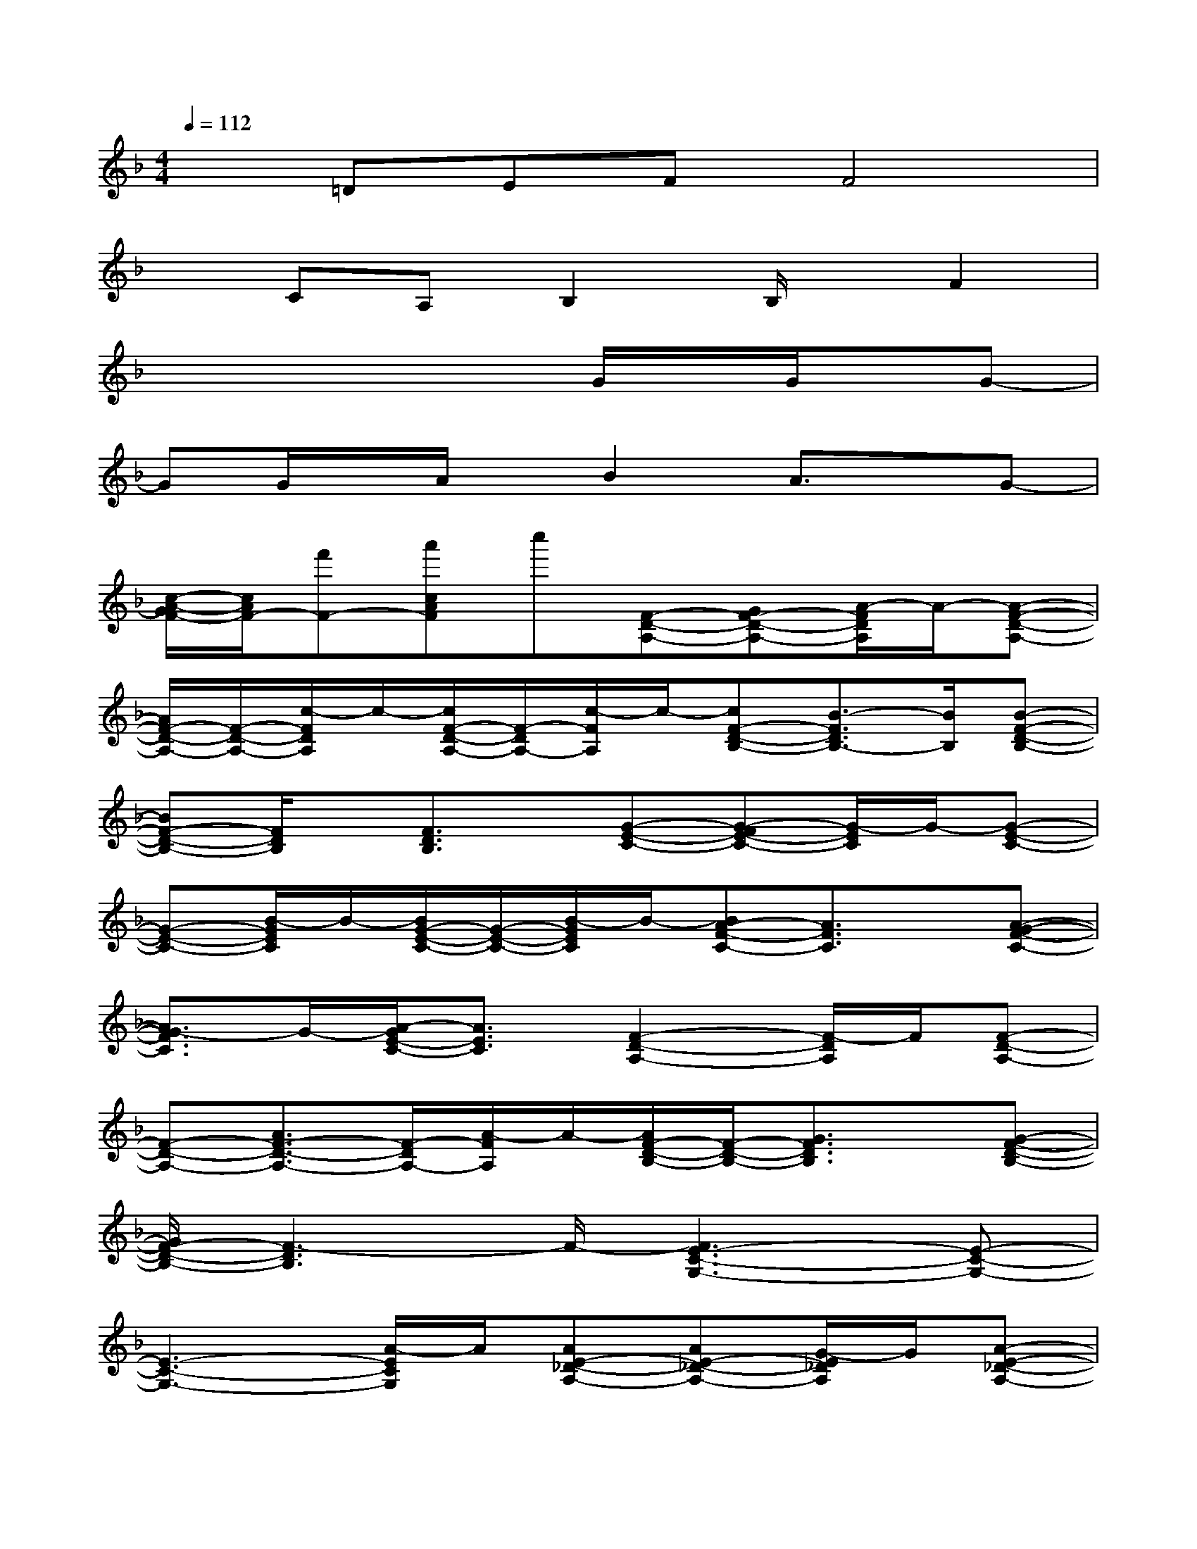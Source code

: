 X:1
T:
M:4/4
L:1/8
Q:1/4=112
K:F%1flats
V:1
x=DEFF4|
xCA,B,2B,/2x/2F2|
x4xG/2x/2G/2x/2G-|
GG/2x/2A/2x/2B2A3/2x/2G-|
[c/2-A/2-G/2F/2-][c/2A/2F/2-][f'F-][a'cAF]c''[F-D-A,-][GF-D-A,-][A/2-F/2D/2A,/2]A/2-[A-F-D-A,-]|
[A/2F/2-D/2-A,/2-][F/2-D/2-A,/2-][c/2-F/2D/2A,/2]c/2-[c/2F/2-D/2-A,/2-][F/2-D/2A,/2-][c/2-F/2A,/2]c/2-[cF-D-B,-][B3/2-F3/2D3/2B,3/2-][B/2B,/2][B-F-D-B,-]|
[BF-D-B,-][F/2D/2B,/2]x/2[F3/2D3/2B,3/2]x/2[G-E-C-][G-FE-C-][G/2-E/2C/2]G/2-[G-E-C-]|
[G-E-C-][B/2-G/2E/2C/2]B/2-[B/2G/2-E/2-C/2-][G/2-E/2-C/2-][B/2-G/2E/2C/2]B/2-[BA-F-C-][A3/2F3/2C3/2]x/2[A-G-F-C-]|
[A3/2G3/2-F3/2C3/2]G/2-[A/2-G/2E/2-C/2-][A3/2E3/2C3/2][F2-D2-A,2-][F/2-D/2A,/2]F/2[F-D-A,-]|
[F-D-A,-][A3/2F3/2-D3/2-A,3/2-][F/2-D/2A,/2-][A/2-F/2A,/2]A/2-[A/2F/2-D/2-B,/2-][F/2-D/2-B,/2-][G3/2F3/2D3/2B,3/2]x/2[G-F-D-B,-]|
[G/2F/2-D/2-B,/2-][F3-D3B,3]F/2-[F3E3-C3-G,3-][E-C-G,-]|
[E3-C3-G,3-][A/2-E/2C/2G,/2]A/2[AE-_D-A,-][AE-_D-A,-][G/2-E/2_D/2A,/2]G/2[A-E-_D-A,-]|
[A/2E/2-_D/2-A,/2-][E/2-_D/2-A,/2-][E-=D_D-A,-][E-_D-A,-][F/2-E/2=D/2-_D/2A,/2-][F4-=D4-A,4-][F/2-D/2-A,/2-]|
[F3/2D3/2A,3/2]x/2[F-DA,-][G/2-F/2A,/2]G/2-[G/2F/2-D/2-B,/2-][F/2-D/2-B,/2-][G3/2-F3/2D3/2B,3/2-][G/2B,/2][F-D-B,-]|
[F-D-B,-][F/2E/2-D/2B,/2]E/2-[F/2-E/2D/2-B,/2-][F/2-D/2-B,/2-][G/2-F/2-E/2-D/2C/2-B,/2][G-FE-C-][G/2-E/2-C/2-][G/2-F/2E/2-C/2-][G/2-E/2-C/2-][G-FE-C-][G-E-C-]|
[G3/2E3/2C3/2]x/2[G-E-C-][B/2-G/2E/2C/2]B/2-[BA-F-C-][B3/2A3/2F3/2C3/2]x/2[A-F-C-]